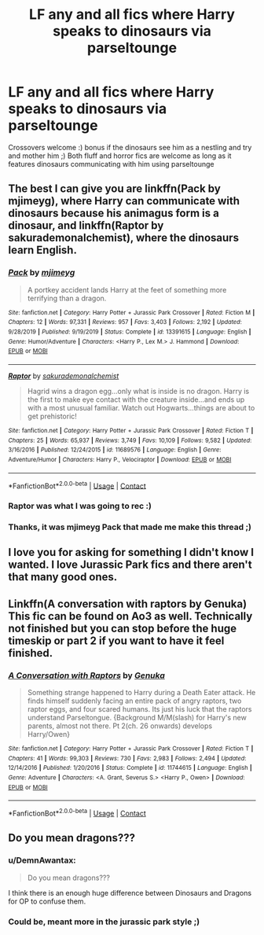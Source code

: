 #+TITLE: LF any and all fics where Harry speaks to dinosaurs via parseltounge

* LF any and all fics where Harry speaks to dinosaurs via parseltounge
:PROPERTIES:
:Author: luminphoenix
:Score: 18
:DateUnix: 1603465619.0
:DateShort: 2020-Oct-23
:FlairText: Request
:END:
Crossovers welcome :) bonus if the dinosaurs see him as a nestling and try and mother him ;) Both fluff and horror fics are welcome as long as it features dinosaurs communicating with him using parseltounge


** The best I can give you are linkffn(Pack by mjimeyg), where Harry can communicate with dinosaurs because his animagus form is a dinosaur, and linkffn(Raptor by sakurademonalchemist), where the dinosaurs learn English.
:PROPERTIES:
:Author: TheLetterJ0
:Score: 3
:DateUnix: 1603484712.0
:DateShort: 2020-Oct-23
:END:

*** [[https://www.fanfiction.net/s/13391615/1/][*/Pack/*]] by [[https://www.fanfiction.net/u/1282867/mjimeyg][/mjimeyg/]]

#+begin_quote
  A portkey accident lands Harry at the feet of something more terrifying than a dragon.
#+end_quote

^{/Site/:} ^{fanfiction.net} ^{*|*} ^{/Category/:} ^{Harry} ^{Potter} ^{+} ^{Jurassic} ^{Park} ^{Crossover} ^{*|*} ^{/Rated/:} ^{Fiction} ^{M} ^{*|*} ^{/Chapters/:} ^{12} ^{*|*} ^{/Words/:} ^{97,331} ^{*|*} ^{/Reviews/:} ^{957} ^{*|*} ^{/Favs/:} ^{3,403} ^{*|*} ^{/Follows/:} ^{2,192} ^{*|*} ^{/Updated/:} ^{9/28/2019} ^{*|*} ^{/Published/:} ^{9/19/2019} ^{*|*} ^{/Status/:} ^{Complete} ^{*|*} ^{/id/:} ^{13391615} ^{*|*} ^{/Language/:} ^{English} ^{*|*} ^{/Genre/:} ^{Humor/Adventure} ^{*|*} ^{/Characters/:} ^{<Harry} ^{P.,} ^{Lex} ^{M.>} ^{J.} ^{Hammond} ^{*|*} ^{/Download/:} ^{[[http://www.ff2ebook.com/old/ffn-bot/index.php?id=13391615&source=ff&filetype=epub][EPUB]]} ^{or} ^{[[http://www.ff2ebook.com/old/ffn-bot/index.php?id=13391615&source=ff&filetype=mobi][MOBI]]}

--------------

[[https://www.fanfiction.net/s/11689576/1/][*/Raptor/*]] by [[https://www.fanfiction.net/u/912889/sakurademonalchemist][/sakurademonalchemist/]]

#+begin_quote
  Hagrid wins a dragon egg...only what is inside is no dragon. Harry is the first to make eye contact with the creature inside...and ends up with a most unusual familiar. Watch out Hogwarts...things are about to get prehistoric!
#+end_quote

^{/Site/:} ^{fanfiction.net} ^{*|*} ^{/Category/:} ^{Harry} ^{Potter} ^{+} ^{Jurassic} ^{Park} ^{Crossover} ^{*|*} ^{/Rated/:} ^{Fiction} ^{T} ^{*|*} ^{/Chapters/:} ^{25} ^{*|*} ^{/Words/:} ^{65,937} ^{*|*} ^{/Reviews/:} ^{3,749} ^{*|*} ^{/Favs/:} ^{10,109} ^{*|*} ^{/Follows/:} ^{9,582} ^{*|*} ^{/Updated/:} ^{3/16/2016} ^{*|*} ^{/Published/:} ^{12/24/2015} ^{*|*} ^{/id/:} ^{11689576} ^{*|*} ^{/Language/:} ^{English} ^{*|*} ^{/Genre/:} ^{Adventure/Humor} ^{*|*} ^{/Characters/:} ^{Harry} ^{P.,} ^{Velociraptor} ^{*|*} ^{/Download/:} ^{[[http://www.ff2ebook.com/old/ffn-bot/index.php?id=11689576&source=ff&filetype=epub][EPUB]]} ^{or} ^{[[http://www.ff2ebook.com/old/ffn-bot/index.php?id=11689576&source=ff&filetype=mobi][MOBI]]}

--------------

*FanfictionBot*^{2.0.0-beta} | [[https://github.com/FanfictionBot/reddit-ffn-bot/wiki/Usage][Usage]] | [[https://www.reddit.com/message/compose?to=tusing][Contact]]
:PROPERTIES:
:Author: FanfictionBot
:Score: 3
:DateUnix: 1603484742.0
:DateShort: 2020-Oct-23
:END:


*** Raptor was what I was going to rec :)
:PROPERTIES:
:Author: LiriStorm
:Score: 3
:DateUnix: 1603494768.0
:DateShort: 2020-Oct-24
:END:


*** Thanks, it was mjimeyg Pack that made me make this thread ;)
:PROPERTIES:
:Author: luminphoenix
:Score: 1
:DateUnix: 1603501858.0
:DateShort: 2020-Oct-24
:END:


** I love you for asking for something I didn't know I wanted. I love Jurassic Park fics and there aren't that many good ones.
:PROPERTIES:
:Author: idiom6
:Score: 2
:DateUnix: 1603523907.0
:DateShort: 2020-Oct-24
:END:


** Linkffn(A conversation with raptors by Genuka) This fic can be found on Ao3 as well. Technically not finished but you can stop before the huge timeskip or part 2 if you want to have it feel finished.
:PROPERTIES:
:Author: Leafyeyes417
:Score: 1
:DateUnix: 1603492403.0
:DateShort: 2020-Oct-24
:END:

*** [[https://www.fanfiction.net/s/11744615/1/][*/A Conversation with Raptors/*]] by [[https://www.fanfiction.net/u/1954639/Genuka][/Genuka/]]

#+begin_quote
  Something strange happened to Harry during a Death Eater attack. He finds himself suddenly facing an entire pack of angry raptors, two raptor eggs, and four scared humans. Its just his luck that the raptors understand Parseltongue. {Background M/M(slash) for Harry's new parents, almost not there. Pt 2(ch. 26 onwards) develops Harry/Owen}
#+end_quote

^{/Site/:} ^{fanfiction.net} ^{*|*} ^{/Category/:} ^{Harry} ^{Potter} ^{+} ^{Jurassic} ^{Park} ^{Crossover} ^{*|*} ^{/Rated/:} ^{Fiction} ^{T} ^{*|*} ^{/Chapters/:} ^{41} ^{*|*} ^{/Words/:} ^{99,303} ^{*|*} ^{/Reviews/:} ^{730} ^{*|*} ^{/Favs/:} ^{2,983} ^{*|*} ^{/Follows/:} ^{2,494} ^{*|*} ^{/Updated/:} ^{12/14/2016} ^{*|*} ^{/Published/:} ^{1/20/2016} ^{*|*} ^{/Status/:} ^{Complete} ^{*|*} ^{/id/:} ^{11744615} ^{*|*} ^{/Language/:} ^{English} ^{*|*} ^{/Genre/:} ^{Adventure} ^{*|*} ^{/Characters/:} ^{<A.} ^{Grant,} ^{Severus} ^{S.>} ^{<Harry} ^{P.,} ^{Owen>} ^{*|*} ^{/Download/:} ^{[[http://www.ff2ebook.com/old/ffn-bot/index.php?id=11744615&source=ff&filetype=epub][EPUB]]} ^{or} ^{[[http://www.ff2ebook.com/old/ffn-bot/index.php?id=11744615&source=ff&filetype=mobi][MOBI]]}

--------------

*FanfictionBot*^{2.0.0-beta} | [[https://github.com/FanfictionBot/reddit-ffn-bot/wiki/Usage][Usage]] | [[https://www.reddit.com/message/compose?to=tusing][Contact]]
:PROPERTIES:
:Author: FanfictionBot
:Score: 1
:DateUnix: 1603492427.0
:DateShort: 2020-Oct-24
:END:


** Do you mean dragons???
:PROPERTIES:
:Author: HELLOOOOOOooooot
:Score: -1
:DateUnix: 1603468704.0
:DateShort: 2020-Oct-23
:END:

*** u/DemnAwantax:
#+begin_quote
  Do you mean dragons???
#+end_quote

I think there is an enough huge difference between Dinosaurs and Dragons for OP to confuse them.
:PROPERTIES:
:Author: DemnAwantax
:Score: 8
:DateUnix: 1603469823.0
:DateShort: 2020-Oct-23
:END:


*** Could be, meant more in the jurassic park style ;)
:PROPERTIES:
:Author: luminphoenix
:Score: 3
:DateUnix: 1603469359.0
:DateShort: 2020-Oct-23
:END:
